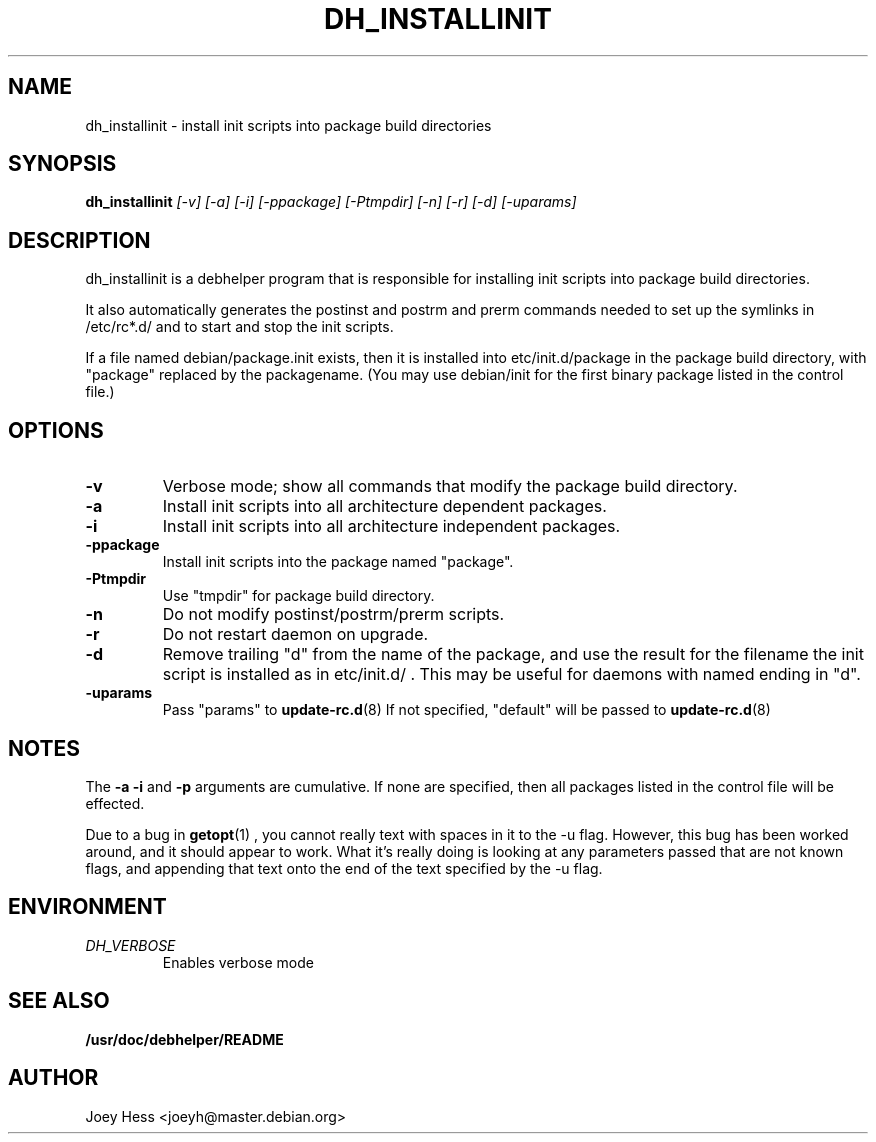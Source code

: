 .TH DH_INSTALLINIT 1
.SH NAME
dh_installinit \- install init scripts into package build directories
.SH SYNOPSIS
.B dh_installinit
.I "[-v] [-a] [-i] [-ppackage] [-Ptmpdir] [-n] [-r] [-d] [-uparams]"
.SH "DESCRIPTION"
dh_installinit is a debhelper program that is responsible for installing
init scripts into package build directories. 
.P
It also automatically generates the postinst and postrm and prerm commands 
needed to set up the symlinks in /etc/rc*.d/ and to start and stop the init
scripts.
.P
If a file named debian/package.init exists, then it is installed into
etc/init.d/package in the package build directory, with "package" replaced
by the packagename. (You may use debian/init for the first binary package
listed in the control file.)
.SH OPTIONS
.TP
.B \-v
Verbose mode; show all commands that modify the package build directory.
.TP
.B \-a
Install init scripts into all architecture dependent packages.
.TP
.B \-i
Install init scripts into all architecture independent packages.
.TP
.B \-ppackage
Install init scripts into the package named "package".
.TP
.B \-Ptmpdir
Use "tmpdir" for package build directory. 
.TP
.B \-n
Do not modify postinst/postrm/prerm scripts.
.TP
.B \-r
Do not restart daemon on upgrade.
.TP
.B \-d
Remove trailing "d" from the name of the package, and use the result for the
filename the init script is installed as in etc/init.d/ . This may be useful
for daemons with named ending in "d".
.TP
.B \-uparams
Pass "params" to 
.BR update-rc.d (8)
If not specified, "default" will be passed to
.BR update-rc.d (8)
.SH NOTES
The
.B \-a
.B \-i
and
.B \-p
arguments are cumulative. If none are specified, then all packages listed in
the control file will be effected.
.P
Due to a bug in
.BR getopt (1)
, you cannot really text with spaces in it to the -u flag. However, this bug
has been worked around, and it should appear to work. What it's really doing
is looking at any parameters passed that are not known flags, and appending
that text onto the end of the text specified by the -u flag.
.SH ENVIRONMENT
.TP
.I DH_VERBOSE
Enables verbose mode
.SH "SEE ALSO"
.BR /usr/doc/debhelper/README
.SH AUTHOR
Joey Hess <joeyh@master.debian.org>
